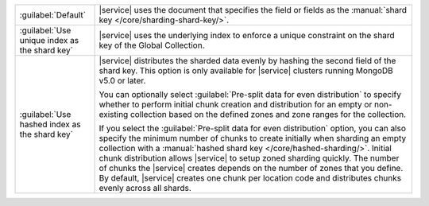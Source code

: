 .. list-table::
   :widths: 20 80

   * - :guilabel:`Default`
     - |service| uses the document that specifies the field or fields 
       as the :manual:`shard key </core/sharding-shard-key/>`.

   * - :guilabel:`Use unique index as the shard key`
     - |service| uses the underlying index to enforce a unique 
       constraint on the shard key of the Global Collection.

   * - :guilabel:`Use hashed index as the shard key`
     - |service| distributes the sharded data evenly by hashing the 
       second field of the shard key. This option is only available for 
       |service| clusters running MongoDB v5.0 or later.
       
       You can optionally select :guilabel:`Pre-split data for even 
       distribution` to specify whether to perform initial chunk 
       creation and distribution for an empty or non-existing 
       collection based on the defined zones and zone ranges for the 
       collection. 
       
       If you select the :guilabel:`Pre-split data for even 
       distribution` option, you can also specify the minimum number of 
       chunks to create initially when sharding an empty collection 
       with a :manual:`hashed shard key </core/hashed-sharding/>`. 
       Initial chunk distribution allows |service| to setup zoned 
       sharding quickly. The number of chunks the |service| creates 
       depends on the number of zones that you define. By default, 
       |service| creates one chunk per location code and distributes 
       chunks evenly across all shards. 


